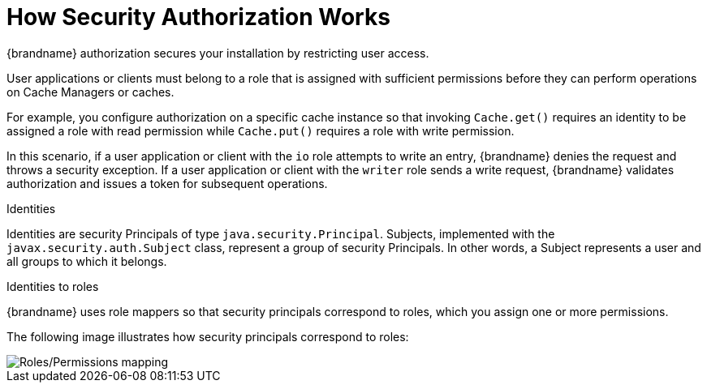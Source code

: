 [id='con_authz-{context}']
= How Security Authorization Works
{brandname} authorization secures your installation by restricting user access.

User applications or clients must belong to a role that is assigned with sufficient permissions before they can perform operations on Cache Managers or caches.

For example, you configure authorization on a specific cache instance so that invoking `Cache.get()` requires an identity to be assigned a role with read permission while `Cache.put()` requires a role with write permission.

In this scenario, if a user application or client with the `io` role attempts to write an entry, {brandname} denies the request and throws a security exception.
If a user application or client with the `writer` role sends a write request, {brandname} validates authorization and issues a token for subsequent operations.

.Identities

Identities are security Principals of type `java.security.Principal`.
Subjects, implemented with the `javax.security.auth.Subject` class, represent a group of security Principals.
In other words, a Subject represents a user and all groups to which it belongs.

.Identities to roles

{brandname} uses role mappers so that security principals correspond to roles,
which you assign one or more permissions.

The following image illustrates how security principals correspond to roles:

image::SecurityRolesPermissions.svg[Roles/Permissions mapping]
